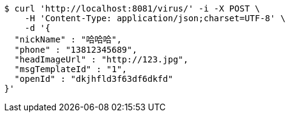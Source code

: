 [source,bash]
----
$ curl 'http://localhost:8081/virus/' -i -X POST \
    -H 'Content-Type: application/json;charset=UTF-8' \
    -d '{
  "nickName" : "哈哈哈",
  "phone" : "13812345689",
  "headImageUrl" : "http://123.jpg",
  "msgTemplateId" : "1",
  "openId" : "dkjhfld3f63df6dkfd"
}'
----